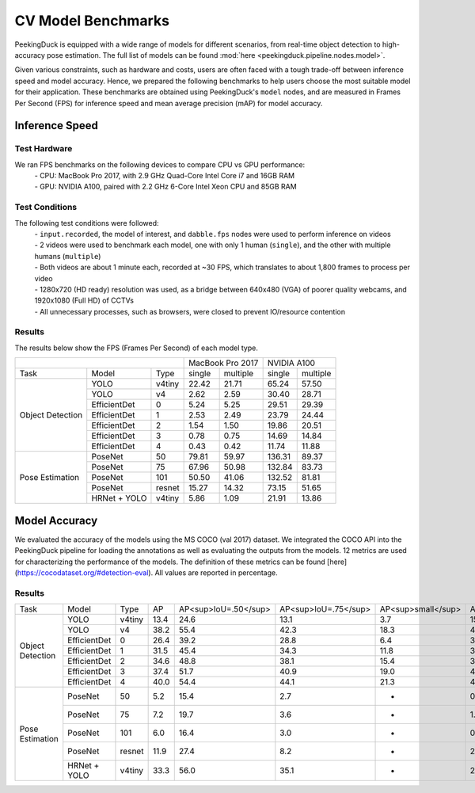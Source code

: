 *******************
CV Model Benchmarks
*******************

PeekingDuck is equipped with a wide range of models for different scenarios, from real-time object detection to high-accuracy
pose estimation. The full list of models can be found :mod:`here <peekingduck.pipeline.nodes.model>`.

Given various constraints, such as hardware and costs, users are often faced with a tough trade-off between 
inference speed and model accuracy. Hence, we prepared the following benchmarks to help users choose the most suitable model for 
their application. These benchmarks are obtained using PeekingDuck's ``model`` nodes, and are measured in Frames Per Second (FPS) for 
inference speed and mean average precision (mAP) for model accuracy. 


Inference Speed
===============

Test Hardware
-------------
We ran FPS benchmarks on the following devices to compare CPU vs GPU performance:
 | - CPU: MacBook Pro 2017, with 2.9 GHz Quad-Core Intel Core i7 and 16GB RAM
 | - GPU: NVIDIA A100, paired with 2.2 GHz 6-Core Intel Xeon CPU and 85GB RAM

Test Conditions
---------------
The following test conditions were followed:
 | - ``input.recorded``, the model of interest, and ``dabble.fps`` nodes were used to perform inference on videos
 | - 2 videos were used to benchmark each model, one with only 1 human (``single``), and the other with multiple humans (``multiple``)
 | - Both videos are about 1 minute each, recorded at ~30 FPS, which translates to about 1,800 frames to process per video
 | - 1280x720 (HD ready) resolution was used, as a bridge between 640x480 (VGA) of poorer quality webcams, and 1920x1080 (Full HD) of CCTVs
 | - All unnecessary processes, such as browsers, were closed to prevent IO/resource contention

Results
-------
The results below show the FPS (Frames Per Second) of each model type.

+------------------------------------------+-------------------+-------------------+
|                                          |  MacBook Pro 2017 |    NVIDIA A100    |
+------------------+--------------+--------+--------+----------+--------+----------+
|       Task       |     Model    |  Type  | single | multiple | single | multiple |
+------------------+--------------+--------+--------+----------+--------+----------+
| Object Detection |     YOLO     | v4tiny |  22.42 |   21.71  |  65.24 |   57.50  |
|                  +--------------+--------+--------+----------+--------+----------+
|                  |     YOLO     |   v4   |  2.62  |   2.59   |  30.40 |   28.71  |
|                  +--------------+--------+--------+----------+--------+----------+
|                  | EfficientDet |    0   |  5.24  |   5.25   |  29.51 |   29.39  |
|                  +--------------+--------+--------+----------+--------+----------+
|                  | EfficientDet |    1   |  2.53  |   2.49   |  23.79 |   24.44  |
|                  +--------------+--------+--------+----------+--------+----------+
|                  | EfficientDet |    2   |  1.54  |   1.50   |  19.86 |   20.51  |
|                  +--------------+--------+--------+----------+--------+----------+
|                  | EfficientDet |    3   |  0.78  |   0.75   |  14.69 |   14.84  |
|                  +--------------+--------+--------+----------+--------+----------+
|                  | EfficientDet |    4   |  0.43  |   0.42   |  11.74 |   11.88  |
+------------------+--------------+--------+--------+----------+--------+----------+
|  Pose Estimation |    PoseNet   |   50   |  79.81 |   59.97  | 136.31 |   89.37  |
|                  +--------------+--------+--------+----------+--------+----------+
|                  |    PoseNet   |   75   |  67.96 |   50.98  | 132.84 |   83.73  |
|                  +--------------+--------+--------+----------+--------+----------+
|                  |    PoseNet   |   101  |  50.50 |   41.06  | 132.52 |   81.81  |
|                  +--------------+--------+--------+----------+--------+----------+
|                  |    PoseNet   | resnet |  15.27 |   14.32  |  73.15 |   51.65  |
|                  +--------------+--------+--------+----------+--------+----------+
|                  | HRNet + YOLO | v4tiny |  5.86  |   1.09   |  21.91 |   13.86  |
+------------------+--------------+--------+--------+----------+--------+----------+

Model Accuracy
=================

We evaluated the accuracy of the models using the MS COCO (val 2017) dataset. We integrated the COCO API into the PeekingDuck pipeline
for loading the annotations as well as evaluating the outputs from the models. 12 metrics are used for characterizing the performance
of the models. The definition of these metrics can be found [here](https://cocodataset.org/#detection-eval). All values are reported
in percentage.

Results
-------
+------------------+--------------+--------+------+----------------------+----------------------+--------------------+---------------------+---------------------+--------------------+---------------------+----------------------+--------------------+---------------------+--------------------+
| Task             | Model        | Type   | AP   | AP<sup>IoU=.50</sup> | AP<sup>IoU=.75</sup> | AP<sup>small</sup> | AP<sup>medium</sup> | AP<sup>large</sup>  | AR<sup>max=1</sup> | AR<sup>max=10</sup> | AR<sup>max=100</sup> | AR<sup>small</sup> | AR<sup>medium</sup> | AR<sup>large</sup> |
+------------------+--------------+--------+------+----------------------+----------------------+--------------------+---------------------+---------------------+--------------------+---------------------+----------------------+--------------------+---------------------+--------------------+
| Object Detection | YOLO         | v4tiny | 13.4 | 24.6                 | 13.1                 | 3.7                | 15.4                | 20.5                | 12.9               | 16.7                | 16.8                 | 4.2                | 18.7                | 26.6               |
|                  +--------------+--------+------+----------------------+----------------------+--------------------+---------------------+---------------------+--------------------+---------------------+----------------------+--------------------+---------------------+--------------------+
|                  | YOLO         | v4     | 38.2 | 55.4                 | 42.3                 | 18.3               | 43.0                | 55.4                | 29.8               | 42.5                | 43.1                 | 20.3               | 48.0                | 62.9               |
|                  +--------------+--------+------+----------------------+----------------------+--------------------+---------------------+---------------------+--------------------+---------------------+----------------------+--------------------+---------------------+--------------------+
|                  | EfficientDet | 0      | 26.4 | 39.2                 | 28.8                 | 6.4                | 30.2                | 44.6                | 23.0               | 30.9                | 31.1                 | 6.5                | 34.8                | 53.6               |
|                  +--------------+--------+------+----------------------+----------------------+--------------------+---------------------+---------------------+--------------------+---------------------+----------------------+--------------------+---------------------+--------------------+
|                  | EfficientDet | 1      | 31.5 | 45.4                 | 34.3                 | 11.8               | 35.3                | 50.4                | 26.3               | 36.2                | 36.6                 | 12.8               | 40.4                | 58.5               |
|                  +--------------+--------+------+----------------------+----------------------+--------------------+---------------------+---------------------+--------------------+---------------------+----------------------+--------------------+---------------------+--------------------+
|                  | EfficientDet | 2      | 34.6 | 48.8                 | 38.1                 | 15.4               | 38.8                | 52.5                | 28.4               | 39.5                | 39.9                 | 16.9               | 44.1                | 60.6               |
|                  +--------------+--------+------+----------------------+----------------------+--------------------+---------------------+---------------------+--------------------+---------------------+----------------------+--------------------+---------------------+--------------------+
|                  | EfficientDet | 3      | 37.4 | 51.7                 | 40.9                 | 19.0               | 40.7                | 55.5                | 30.3               | 42.6                | 43.0                 | 21.0               | 46.2                | 63.4               |
|                  +--------------+--------+------+----------------------+----------------------+--------------------+---------------------+---------------------+--------------------+---------------------+----------------------+--------------------+---------------------+--------------------+
|                  | EfficientDet | 4      | 40.0 | 54.4                 | 44.1                 | 21.3               | 44.3                | 57.2                | 31.8               | 45.4                | 46.0                 | 23.5               | 49.9                | 65.1               |
+------------------+--------------+--------+------+----------------------+----------------------+--------------------+---------------------+---------------------+--------------------+---------------------+----------------------+--------------------+---------------------+--------------------+
| Pose Estimation  | PoseNet      | 50     | 5.2  | 15.4                 | 2.7                  | -                  | 0.8                 | 11.9                | 9.6                | 22.7                | 7.1                  | -                  | 1.4                 | 20.7               |
|                  +--------------+--------+------+----------------------+----------------------+--------------------+---------------------+---------------------+--------------------+---------------------+----------------------+--------------------+---------------------+--------------------+
|                  | PoseNet      | 75     | 7.2  | 19.7                 | 3.6                  | -                  | 1.3                 | 16.0                | 12.0               | 26.5                | 9.3                  | -                  | 2.2                 | 25.4               |
|                  +--------------+--------+------+----------------------+----------------------+--------------------+---------------------+---------------------+--------------------+---------------------+----------------------+--------------------+---------------------+--------------------+
|                  | PoseNet      | 101    | 6.0  | 16.4                 | 3.0                  | -                  | 0.8                 | 14.0                | 10.1               | 22.8                | 7.9                  | -                  | 1.0                 | 22.6               |
|                  +--------------+--------+------+----------------------+----------------------+--------------------+---------------------+---------------------+--------------------+---------------------+----------------------+--------------------+---------------------+--------------------+
|                  | PoseNet      | resnet | 11.9 | 27.4                 | 8.2                  | -                  | 2.2                 | 25.3                | 17.3               | 32.5                | 15.8                 | -                  | 2.9                 | 36.8               |
|                  +--------------+--------+------+----------------------+----------------------+--------------------+---------------------+---------------------+--------------------+---------------------+----------------------+--------------------+---------------------+--------------------+
|                  | HRNet + YOLO | v4tiny | 33.3 | 56.0                 | 35.1                 | -                  | 27.1                | 42.0                | 37.3               | 58.0                | 39.6                 | -                  | 29.6                | 47.9               |
+------------------+--------------+--------+------+----------------------+----------------------+--------------------+---------------------+---------------------+--------------------+---------------------+----------------------+--------------------+---------------------+--------------------+
